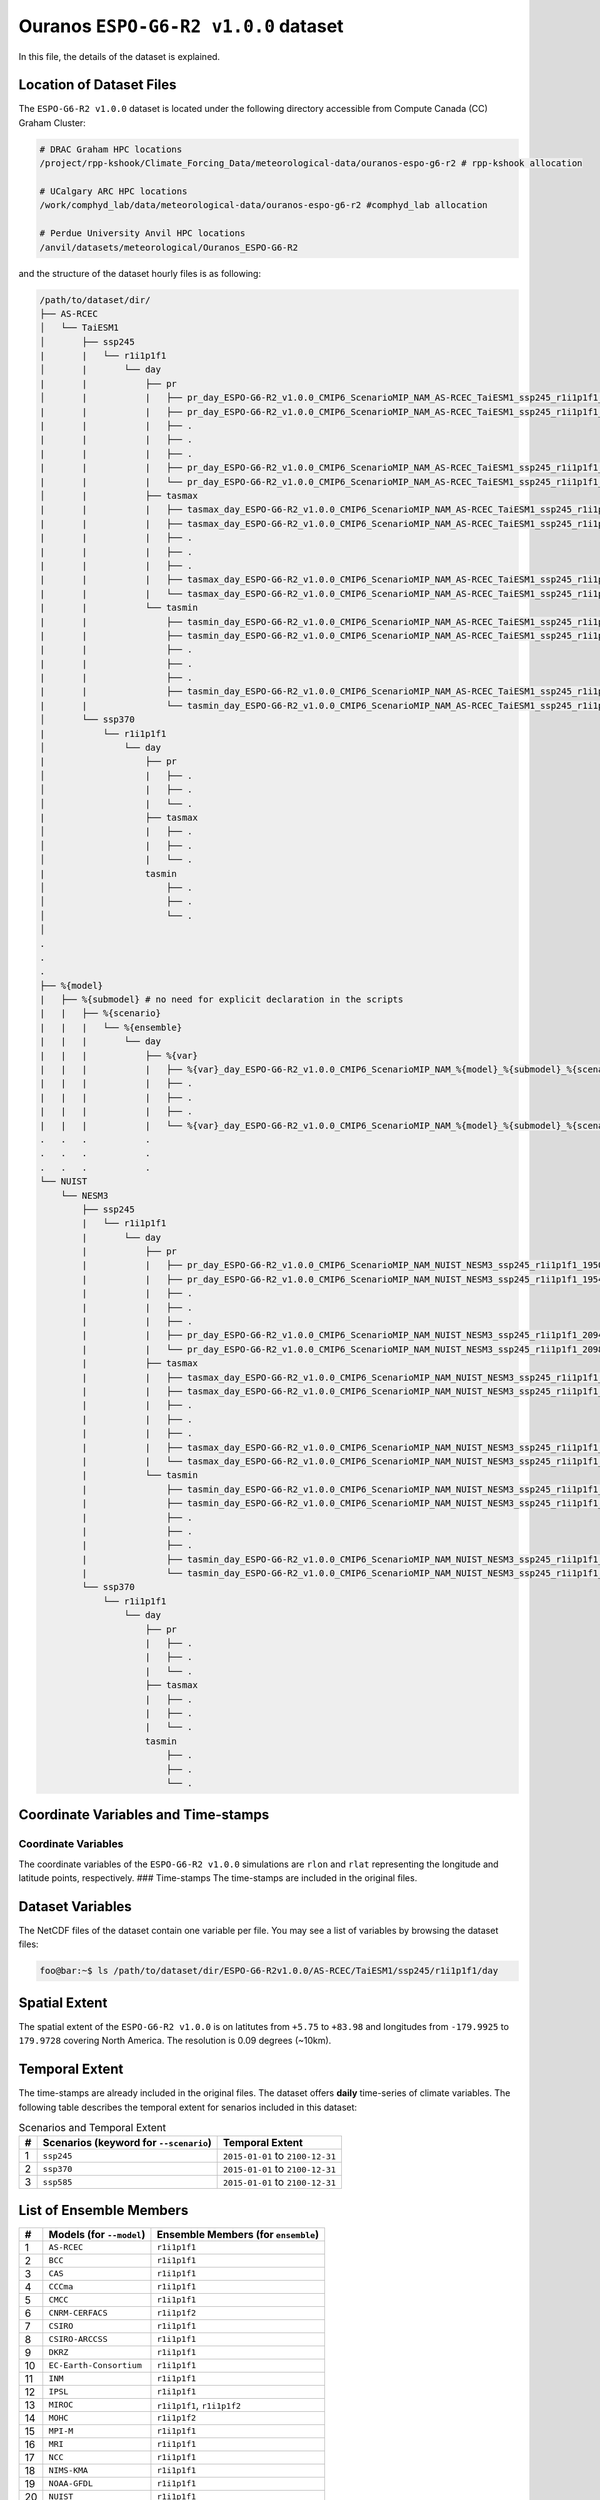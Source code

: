 Ouranos ``ESPO-G6-R2 v1.0.0`` dataset
=====================================

In this file, the details of the dataset is explained.

Location of Dataset Files
-------------------------

The ``ESPO-G6-R2 v1.0.0`` dataset is located under the following
directory accessible from Compute Canada (CC) Graham Cluster:

.. code:: console

   # DRAC Graham HPC locations
   /project/rpp-kshook/Climate_Forcing_Data/meteorological-data/ouranos-espo-g6-r2 # rpp-kshook allocation

   # UCalgary ARC HPC locations
   /work/comphyd_lab/data/meteorological-data/ouranos-espo-g6-r2 #comphyd_lab allocation

   # Perdue University Anvil HPC locations
   /anvil/datasets/meteorological/Ouranos_ESPO-G6-R2

and the structure of the dataset hourly files is as following:

.. code:: console

   /path/to/dataset/dir/
   ├── AS-RCEC
   │   └── TaiESM1 
   │       ├── ssp245 
   |       |   └── r1i1p1f1
   │       |       └── day
   |       |           ├── pr
   │       |           |   ├── pr_day_ESPO-G6-R2_v1.0.0_CMIP6_ScenarioMIP_NAM_AS-RCEC_TaiESM1_ssp245_r1i1p1f1_19500101-19531231.nc
   |       |           |   ├── pr_day_ESPO-G6-R2_v1.0.0_CMIP6_ScenarioMIP_NAM_AS-RCEC_TaiESM1_ssp245_r1i1p1f1_19540101-19571231.nc
   |       |           |   ├── . 
   |       |           |   ├── . 
   |       |           |   ├── . 
   |       |           |   ├── pr_day_ESPO-G6-R2_v1.0.0_CMIP6_ScenarioMIP_NAM_AS-RCEC_TaiESM1_ssp245_r1i1p1f1_20940101-20971231.nc
   |       |           |   └── pr_day_ESPO-G6-R2_v1.0.0_CMIP6_ScenarioMIP_NAM_AS-RCEC_TaiESM1_ssp245_r1i1p1f1_20980101-210031231.nc
   │       |           ├── tasmax
   |       |           |   ├── tasmax_day_ESPO-G6-R2_v1.0.0_CMIP6_ScenarioMIP_NAM_AS-RCEC_TaiESM1_ssp245_r1i1p1f1_19500101-19531231.nc
   |       |           |   ├── tasmax_day_ESPO-G6-R2_v1.0.0_CMIP6_ScenarioMIP_NAM_AS-RCEC_TaiESM1_ssp245_r1i1p1f1_19540101-19571231.nc
   |       |           |   ├── . 
   |       |           |   ├── . 
   |       |           |   ├── . 
   |       |           |   ├── tasmax_day_ESPO-G6-R2_v1.0.0_CMIP6_ScenarioMIP_NAM_AS-RCEC_TaiESM1_ssp245_r1i1p1f1_20940101-20971231.nc
   |       |           |   └── tasmax_day_ESPO-G6-R2_v1.0.0_CMIP6_ScenarioMIP_NAM_AS-RCEC_TaiESM1_ssp245_r1i1p1f1_20980101-21001231.nc
   |       |           └── tasmin
   |       |               ├── tasmin_day_ESPO-G6-R2_v1.0.0_CMIP6_ScenarioMIP_NAM_AS-RCEC_TaiESM1_ssp245_r1i1p1f1_19500101-19531231.nc
   |       |               ├── tasmin_day_ESPO-G6-R2_v1.0.0_CMIP6_ScenarioMIP_NAM_AS-RCEC_TaiESM1_ssp245_r1i1p1f1_19540101-19571231.nc
   |       |               ├── .
   |       |               ├── .
   |       |               ├── .
   |       |               ├── tasmin_day_ESPO-G6-R2_v1.0.0_CMIP6_ScenarioMIP_NAM_AS-RCEC_TaiESM1_ssp245_r1i1p1f1_20940101-20971231.nc
   |       |               └── tasmin_day_ESPO-G6-R2_v1.0.0_CMIP6_ScenarioMIP_NAM_AS-RCEC_TaiESM1_ssp245_r1i1p1f1_20980101-21001231.nc
   │       └── ssp370
   |           └── r1i1p1f1
   │               └── day
   |                   ├── pr
   │                   |   ├── . 
   │                   |   ├── . 
   │                   |   └── . 
   |                   ├── tasmax
   │                   |   ├── . 
   │                   |   ├── . 
   │                   |   └── . 
   |                   tasmin
   │                       ├── . 
   │                       ├── . 
   │                       └── . 
   │
   .
   .
   .
   ├── %{model}
   |   ├── %{submodel} # no need for explicit declaration in the scripts 
   |   |   ├── %{scenario}
   |   |   |   └── %{ensemble}
   |   |   |       └── day
   |   |   |           ├── %{var}
   |   |   |           |   ├── %{var}_day_ESPO-G6-R2_v1.0.0_CMIP6_ScenarioMIP_NAM_%{model}_%{submodel}_%{scenario}_%{ensemble}_%{year}0101_%{year+3}1231.nc
   |   |   |           |   ├── . 
   |   |   |           |   ├── . 
   |   |   |           |   ├── . 
   |   |   |           |   └── %{var}_day_ESPO-G6-R2_v1.0.0_CMIP6_ScenarioMIP_NAM_%{model}_%{submodel}_%{scenario}_%{ensemble}_%{year}0101_%{year+2}1231.nc
   .   .   .           .
   .   .   .           .
   .   .   .           .
   └── NUIST
       └── NESM3
           ├── ssp245 
           |   └── r1i1p1f1
           |       └── day
           |           ├── pr
           |           |   ├── pr_day_ESPO-G6-R2_v1.0.0_CMIP6_ScenarioMIP_NAM_NUIST_NESM3_ssp245_r1i1p1f1_19500101-19531231.nc
           |           |   ├── pr_day_ESPO-G6-R2_v1.0.0_CMIP6_ScenarioMIP_NAM_NUIST_NESM3_ssp245_r1i1p1f1_19540101-19571231.nc
           |           |   ├── . 
           |           |   ├── . 
           |           |   ├── . 
           |           |   ├── pr_day_ESPO-G6-R2_v1.0.0_CMIP6_ScenarioMIP_NAM_NUIST_NESM3_ssp245_r1i1p1f1_20940101-20971231.nc
           |           |   └── pr_day_ESPO-G6-R2_v1.0.0_CMIP6_ScenarioMIP_NAM_NUIST_NESM3_ssp245_r1i1p1f1_20980101-210031231.nc
           |           ├── tasmax
           |           |   ├── tasmax_day_ESPO-G6-R2_v1.0.0_CMIP6_ScenarioMIP_NAM_NUIST_NESM3_ssp245_r1i1p1f1_19500101-19531231.nc
           |           |   ├── tasmax_day_ESPO-G6-R2_v1.0.0_CMIP6_ScenarioMIP_NAM_NUIST_NESM3_ssp245_r1i1p1f1_19540101-19571231.nc
           |           |   ├── . 
           |           |   ├── . 
           |           |   ├── . 
           |           |   ├── tasmax_day_ESPO-G6-R2_v1.0.0_CMIP6_ScenarioMIP_NAM_NUIST_NESM3_ssp245_r1i1p1f1_20940101-20971231.nc
           |           |   └── tasmax_day_ESPO-G6-R2_v1.0.0_CMIP6_ScenarioMIP_NAM_NUIST_NESM3_ssp245_r1i1p1f1_20980101-21001231.nc
           |           └── tasmin
           |               ├── tasmin_day_ESPO-G6-R2_v1.0.0_CMIP6_ScenarioMIP_NAM_NUIST_NESM3_ssp245_r1i1p1f1_19500101-19531231.nc
           |               ├── tasmin_day_ESPO-G6-R2_v1.0.0_CMIP6_ScenarioMIP_NAM_NUIST_NESM3_ssp245_r1i1p1f1_19540101-19571231.nc
           |               ├── .
           |               ├── .
           |               ├── .
           |               ├── tasmin_day_ESPO-G6-R2_v1.0.0_CMIP6_ScenarioMIP_NAM_NUIST_NESM3_ssp245_r1i1p1f1_20940101-20971231.nc
           |               └── tasmin_day_ESPO-G6-R2_v1.0.0_CMIP6_ScenarioMIP_NAM_NUIST_NESM3_ssp245_r1i1p1f1_20980101-21001231.nc
           └── ssp370
               └── r1i1p1f1
                   └── day
                       ├── pr
                       |   ├── . 
                       |   ├── . 
                       |   └── . 
                       ├── tasmax
                       |   ├── . 
                       |   ├── . 
                       |   └── . 
                       tasmin
                           ├── . 
                           ├── . 
                           └── . 

Coordinate Variables and Time-stamps
------------------------------------

Coordinate Variables
~~~~~~~~~~~~~~~~~~~~

The coordinate variables of the ``ESPO-G6-R2 v1.0.0`` simulations are
``rlon`` and ``rlat`` representing the longitude and latitude points,
respectively. ### Time-stamps The time-stamps are included in the
original files.

Dataset Variables
-----------------

The NetCDF files of the dataset contain one variable per file. You may
see a list of variables by browsing the dataset files:

.. code:: console

   foo@bar:~$ ls /path/to/dataset/dir/ESPO-G6-R2v1.0.0/AS-RCEC/TaiESM1/ssp245/r1i1p1f1/day

Spatial Extent
--------------

The spatial extent of the ``ESPO-G6-R2 v1.0.0`` is on latitutes from
``+5.75`` to ``+83.98`` and longitudes from ``-179.9925`` to
``179.9728`` covering North America. The resolution is 0.09 degrees
(~10km).

Temporal Extent
---------------

The time-stamps are already included in the original files. The dataset
offers **daily** time-series of climate variables. The following table
describes the temporal extent for senarios included in this dataset:

.. list-table:: Scenarios and Temporal Extent
   :header-rows: 1

   * - #
     - Scenarios (keyword for ``--scenario``)
     - Temporal Extent
   * - 1
     - ``ssp245``
     - ``2015-01-01`` to ``2100-12-31``
   * - 2
     - ``ssp370``
     - ``2015-01-01`` to ``2100-12-31``
   * - 3
     - ``ssp585``
     - ``2015-01-01`` to ``2100-12-31``


List of Ensemble Members
------------------------

+----+---------------------------+---------------------------------------+
| #  | Models (for ``--model``)  | Ensemble Members (for ``ensemble``)   |
+====+===========================+=======================================+
| 1  | ``AS-RCEC``               | ``r1i1p1f1``                          |
+----+---------------------------+---------------------------------------+
| 2  | ``BCC``                   | ``r1i1p1f1``                          |
+----+---------------------------+---------------------------------------+
| 3  | ``CAS``                   | ``r1i1p1f1``                          |
+----+---------------------------+---------------------------------------+
| 4  | ``CCCma``                 | ``r1i1p1f1``                          |
+----+---------------------------+---------------------------------------+
| 5  | ``CMCC``                  | ``r1i1p1f1``                          |
+----+---------------------------+---------------------------------------+
| 6  | ``CNRM-CERFACS``          | ``r1i1p1f2``                          |
+----+---------------------------+---------------------------------------+
| 7  | ``CSIRO``                 | ``r1i1p1f1``                          |
+----+---------------------------+---------------------------------------+
| 8  | ``CSIRO-ARCCSS``          | ``r1i1p1f1``                          |
+----+---------------------------+---------------------------------------+
| 9  | ``DKRZ``                  | ``r1i1p1f1``                          |
+----+---------------------------+---------------------------------------+
| 10 | ``EC-Earth-Consortium``   | ``r1i1p1f1``                          |
+----+---------------------------+---------------------------------------+
| 11 | ``INM``                   | ``r1i1p1f1``                          |
+----+---------------------------+---------------------------------------+
| 12 | ``IPSL``                  | ``r1i1p1f1``                          |
+----+---------------------------+---------------------------------------+
| 13 | ``MIROC``                 | ``r1i1p1f1``, ``r1i1p1f2``            |
+----+---------------------------+---------------------------------------+
| 14 | ``MOHC``                  | ``r1i1p1f2``                          |
+----+---------------------------+---------------------------------------+
| 15 | ``MPI-M``                 | ``r1i1p1f1``                          |
+----+---------------------------+---------------------------------------+
| 16 | ``MRI``                   | ``r1i1p1f1``                          |
+----+---------------------------+---------------------------------------+
| 17 | ``NCC``                   | ``r1i1p1f1``                          |
+----+---------------------------+---------------------------------------+
| 18 | ``NIMS-KMA``              | ``r1i1p1f1``                          |
+----+---------------------------+---------------------------------------+
| 19 | ``NOAA-GFDL``             | ``r1i1p1f1``                          |
+----+---------------------------+---------------------------------------+
| 20 | ``NUIST``                 | ``r1i1p1f1``                          |
+----+---------------------------+---------------------------------------+

Short Description on ``ESPO-G6-R2 v1.0.0`` Variables
----------------------------------------------------

This dataset only offers three climate variables: 1) daily precipitation
time-series (surface level), 2) daily minimum temperature time-series
(@2m, near-surface level), and 3) daily maximum temperature time-series
(@2m, near-surface level). Since the frequency of this dataset is daily,
and only offers precipitation and temperature values, therefore, it
could be potentially used for forcing conceptual hydrological models
that only need daily time-series of these variables.

The table below, summarizes the variables offered by this dataset:

.. list-table:: Variable Information
   :header-rows: 1

   * - Variable Name
     - Variable (keyword for ``--variable``)
     - Unit
     - IPCC Abbreviation
     - Comments
   * - maximum temperature
     - ``tasmax``
     - K
     - tasmax
     - near-surface 2m height
   * - minimum temperature
     - ``tasmin``
     - K
     - tasmin
     - near-surface 2m height
   * - precipitation
     - ``pr``
     - kg m\ :sup:`-2` s\ :sup:`-1`
     - pr
     - surface level

